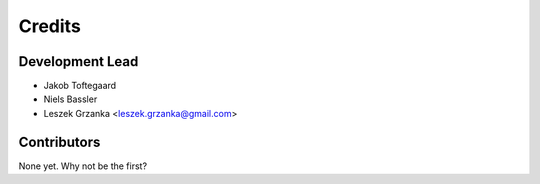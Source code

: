 =======
Credits
=======

Development Lead
----------------

* Jakob Toftegaard
* Niels Bassler
* Leszek Grzanka <leszek.grzanka@gmail.com>

Contributors
------------

None yet. Why not be the first?
